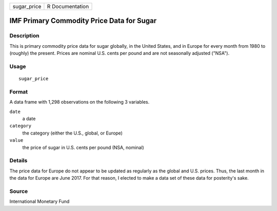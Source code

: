 =========== ===============
sugar_price R Documentation
=========== ===============

IMF Primary Commodity Price Data for Sugar
------------------------------------------

Description
~~~~~~~~~~~

This is primary commodity price data for sugar globally, in the United
States, and in Europe for every month from 1980 to (roughly) the
present. Prices are nominal U.S. cents per pound and are not seasonally
adjusted ("NSA").

Usage
~~~~~

::

   sugar_price

Format
~~~~~~

A data frame with 1,298 observations on the following 3 variables.

``date``
   a date

``category``
   the category (either the U.S., global, or Europe)

``value``
   the price of sugar in U.S. cents per pound (NSA, nominal)

Details
~~~~~~~

The price data for Europe do not appear to be updated as regularly as
the global and U.S. prices. Thus, the last month in the data for Europe
are June 2017. For that reason, I elected to make a data set of these
data for posterity's sake.

Source
~~~~~~

International Monetary Fund
